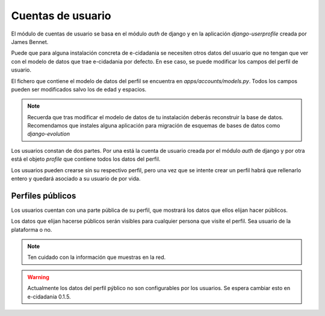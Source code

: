 Cuentas de usuario
==================

El módulo de cuentas de usuario se basa en el módulo *auth* de django y en la
aplicación *django-userprofile* creada por James Bennet.

Puede que para alguna instalación concreta de e-cidadania se necesiten otros datos
del usuario que no tengan que ver con el modelo de datos que trae e-cidadania por
defecto. En ese caso, se puede modificar los campos del perfil de usuario.

El fichero que contiene el modelo de datos del perfil se encuentra en
`apps/accounts/models.py`. Todos los campos pueden ser modificados salvo los de
edad y espacios.

.. note:: Recuerda que tras modificar el modelo de datos de tu instalación deberás
          reconstruir la base de datos. Recomendamos que instales alguna aplicación
          para migración de esquemas de bases de datos como *django-evolution*

Los usuarios constan de dos partes. Por una está la cuenta de usuario creada
por el módulo *auth* de django y por otra está el objeto *profile* que contiene
todos los datos del perfil.

Los usuarios pueden crearse sin su respectivo perfil, pero una vez que se intente
crear un perfil habrá que rellenarlo entero y quedará asociado a su usuario de
por vida.

Perfiles públicos
-----------------

Los usuarios cuentan con una parte pública de su perfil, que mostrará los datos
que ellos elijan hacer públicos.

Los datos que elijan hacerse públicos serán visibles para cualquier persona que
visite el perfil. Sea usuario de la plataforma o no.

.. note:: Ten cuidado con la información que muestras en la red.

.. warning:: Actualmente los datos del perfil pýblico no son configurables por los
             usuarios. Se espera cambiar esto en e-cidadania 0.1.5.
             


